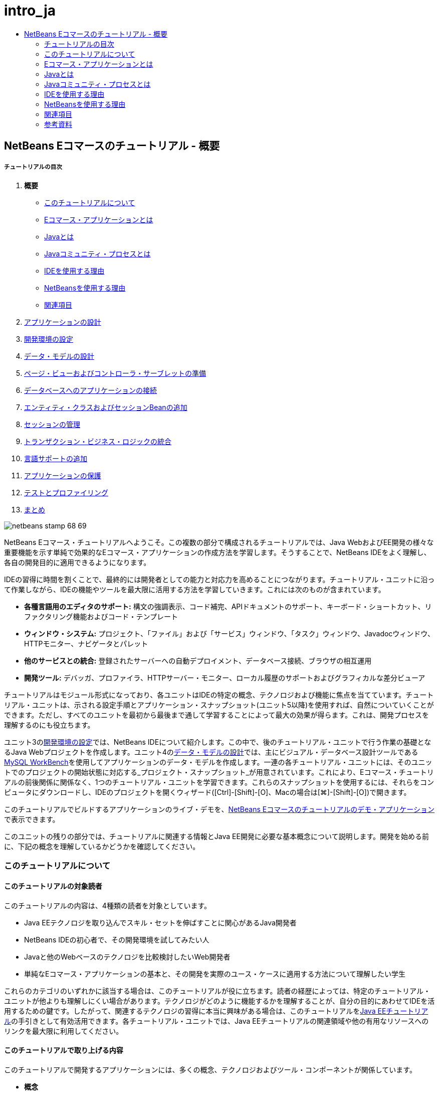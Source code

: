 // 
//     Licensed to the Apache Software Foundation (ASF) under one
//     or more contributor license agreements.  See the NOTICE file
//     distributed with this work for additional information
//     regarding copyright ownership.  The ASF licenses this file
//     to you under the Apache License, Version 2.0 (the
//     "License"); you may not use this file except in compliance
//     with the License.  You may obtain a copy of the License at
// 
//       http://www.apache.org/licenses/LICENSE-2.0
// 
//     Unless required by applicable law or agreed to in writing,
//     software distributed under the License is distributed on an
//     "AS IS" BASIS, WITHOUT WARRANTIES OR CONDITIONS OF ANY
//     KIND, either express or implied.  See the License for the
//     specific language governing permissions and limitations
//     under the License.
//

= intro_ja
:jbake-type: page
:jbake-tags: old-site, needs-review
:jbake-status: published
:keywords: Apache NetBeans  intro_ja
:description: Apache NetBeans  intro_ja
:toc: left
:toc-title:

== NetBeans Eコマースのチュートリアル - 概要

===== チュートリアルの目次

1. *概要*
* link:#about[このチュートリアルについて]
* link:#whatEcommerce[Eコマース・アプリケーションとは]
* link:#whatJava[Javaとは]
* link:#jcp[Javaコミュニティ・プロセスとは]
* link:#ide[IDEを使用する理由]
* link:#netBeans[NetBeansを使用する理由]
* link:#seeAlso[関連項目]
2. link:design.html[アプリケーションの設計]
3. link:setup-dev-environ.html[開発環境の設定]
4. link:data-model.html[データ・モデルの設計]
5. link:page-views-controller.html[ページ・ビューおよびコントローラ・サーブレットの準備]
6. link:connect-db.html[データベースへのアプリケーションの接続]
7. link:entity-session.html[エンティティ・クラスおよびセッションBeanの追加]
8. link:manage-sessions.html[セッションの管理]
9. link:transaction.html[トランザクション・ビジネス・ロジックの統合]
10. link:language.html[言語サポートの追加]
11. link:security.html[アプリケーションの保護]
12. link:test-profile.html[テストとプロファイリング]
13. link:conclusion.html[まとめ]

image:netbeans-stamp-68-69.png[title="このページの内容は、NetBeans IDEバージョン6.8および6.9に適用されます"]

NetBeans Eコマース・チュートリアルへようこそ。この複数の部分で構成されるチュートリアルでは、Java WebおよびEE開発の様々な重要機能を示す単純で効果的なEコマース・アプリケーションの作成方法を学習します。そうすることで、NetBeans IDEをよく理解し、各自の開発目的に適用できるようになります。

IDEの習得に時間を割くことで、最終的には開発者としての能力と対応力を高めることにつながります。チュートリアル・ユニットに沿って作業しながら、IDEの機能やツールを最大限に活用する方法を学習していきます。これには次のものが含まれています。

* *各種言語用のエディタのサポート:* 構文の強調表示、コード補完、APIドキュメントのサポート、キーボード・ショートカット、リファクタリング機能およびコード・テンプレート
* *ウィンドウ・システム:* プロジェクト、「ファイル」および「サービス」ウィンドウ、「タスク」ウィンドウ、Javadocウィンドウ、HTTPモニター、ナビゲータとパレット
* *他のサービスとの統合:* 登録されたサーバーへの自動デプロイメント、データベース接続、ブラウザの相互運用
* *開発ツール:* デバッガ、プロファイラ、HTTPサーバー・モニター、ローカル履歴のサポートおよびグラフィカルな差分ビューア

チュートリアルはモジュール形式になっており、各ユニットはIDEの特定の概念、テクノロジおよび機能に焦点を当てています。チュートリアル・ユニットは、示される設定手順とアプリケーション・スナップショット(ユニット5以降)を使用すれば、自然についていくことができます。ただし、すべてのユニットを最初から最後まで通して学習することによって最大の効果が得らます。これは、開発プロセスを理解するのにも役立ちます。

ユニット3のlink:setup-dev-environ.html[開発環境の設定]では、NetBeans IDEについて紹介します。この中で、後のチュートリアル・ユニットで行う作業の基礎となるJava Webプロジェクトを作成します。ユニット4のlink:data-model.html[データ・モデルの設計]では、主にビジュアル・データベース設計ツールであるlink:http://wb.mysql.com/[MySQL WorkBench]を使用してアプリケーションのデータ・モデルを作成します。一連の各チュートリアル・ユニットには、そのユニットでのプロジェクトの開始状態に対応する_プロジェクト・スナップショット_が用意されています。これにより、Eコマース・チュートリアルの前後関係に関係なく、1つのチュートリアル・ユニットを学習できます。これらのスナップショットを使用するには、それらをコンピュータにダウンロードし、IDEのプロジェクトを開くウィザード([Ctrl]-[Shift]-[O]、Macの場合は[⌘]-[Shift]-[O])で開きます。

このチュートリアルでビルドするアプリケーションのライブ・デモを、link:http://dot.netbeans.org:8080/AffableBean/[NetBeans Eコマースのチュートリアルのデモ・アプリケーション]で表示できます。

このユニットの残りの部分では、チュートリアルに関連する情報とJava EE開発に必要な基本概念について説明します。開発を始める前に、下記の概念を理解しているかどうかを確認してください。



=== このチュートリアルについて

==== このチュートリアルの対象読者

このチュートリアルの内容は、4種類の読者を対象としています。

* Java EEテクノロジを取り込んでスキル・セットを伸ばすことに関心があるJava開発者
* NetBeans IDEの初心者で、その開発環境を試してみたい人
* Javaと他のWebベースのテクノロジを比較検討したいWeb開発者
* 単純なEコマース・アプリケーションの基本と、その開発を実際のユース・ケースに適用する方法について理解したい学生

これらのカテゴリのいずれかに該当する場合は、このチュートリアルが役に立ちます。読者の経歴によっては、特定のチュートリアル・ユニットが他よりも理解しにくい場合があります。テクノロジがどのように機能するかを理解することが、自分の目的にあわせてIDEを活用するための鍵です。したがって、関連するテクノロジの習得に本当に興味がある場合は、このチュートリアルをlink:http://download.oracle.com/docs/cd/E17410_01/javaee/6/tutorial/doc/[Java EEチュートリアル]の手引きとして有効活用できます。各チュートリアル・ユニットでは、Java EEチュートリアルの関連領域や他の有用なリソースへのリンクを最大限に利用してください。

==== このチュートリアルで取り上げる内容

このチュートリアルで開発するアプリケーションには、多くの概念、テクノロジおよびツール・コンポーネントが関係しています。

* *概念*
* フロント・エンド開発
* Webアプリケーション・プロジェクト構造
* データ・モデリング
* データベース接続
* オブジェクト・リレーショナル・マッピング
* セッション管理
* トランザクション・ビジネス・ロジック
* クライアントおよびサーバー側の検証
* ローカリゼーション
* Webアプリケーションのセキュリティ
* link:http://java.sun.com/blueprints/patterns/MVC.html[モデル/ビュー/コントローラ(MVC)]やlink:http://java.sun.com/blueprints/patterns/SessionFacade.html[セッション・ファサード]を含むデザイン・パターン
* *テクノロジ*
* HTML、CSSおよびJavaScriptテクノロジ
* サーブレットおよびJavaServer Pages (JSP)テクノロジ
* エンタープライズJavaBeans (EJB)テクノロジ
* Java Persistence API (JPA)
* JavaServer Pages標準タグ・ライブラリ(JSTL)
* Java Database Connectivity (JDBC)
* *開発ツール*
* NetBeans IDE
* GlassFish、Java EEアプリケーション・サーバー
* MySQL、リレーショナル・データベース管理サーバー(RDBMS)
* MySQL Workbench、ビジュアル・データベース設計ツール


=== Eコマース・アプリケーションとは

「_Eコマース_」という用語は、私たちが今日思い浮かべるように、インターネット経由での商品やサービスの購入と販売を指します。たとえば、書籍、音楽、電化製品など、様々な製品カテゴリのオンライン・ショッピングを提供するlink:http://www.amazon.com/[Amazon]を思い浮かべるかもしれません。このEコマースの形式は、電子小売業または_e-tailing_と呼ばれ、通常は物理的な商品の輸送を伴います。_企業消費者間取引_またはB2Cとも呼ばれます。その他のよく知られた形式として、以下があります。

* *消費者間取引(C2C):* 通常はオンライン・オークションなどの第三者のサイトを介して個人間で行われる取引。C2C取引の典型的な例は、link:http://www.ebay.com/[eBay]です。
* *企業間取引(B2B):* たとえば、小売業者と卸売業者、卸売業者とメーカー間など、企業間で発生する取引。
* *企業政府間取引(B2G):* 企業と政府機関の間で発生する取引。

このチュートリアルでは、企業消費者間(B2C)のEコマースに焦点を当て、顧客がオンラインで買い物できるWebサイトを作成しようとしている小さな小売店という一般的なシナリオを適用します。B2Cシナリオに対応するソフトウェアは、一般に2つのコンポーネントで構成されます。

1. *ストア・フロント:* 顧客がアクセスし、インターネット経由で商品を購入できるWebサイト。ストア・カタログのデータは通常、データベースに保持され、このデータを必要とするページは動的に生成されます。
2. *管理コンソール:* パスワードで保護され、ストア・スタッフがオンライン管理のためにセキュリティ保護された接続を介してアクセスする領域。これには通常、ストア・カタログへのCRUD (作成、読取り、更新、削除)アクセス、ディスカウントの管理、出荷と支払いのオプション、および顧客注文の確認が含まれます。


=== Javaとは

コンピュータ・ソフトウェア業界では、「Java」という用語は_Javaプログラミング言語_とともに_Javaプラットフォーム_を指しています。

image:duke.png[title="Duke、Javaのマスコット"]

Duke、Javaのマスコット

==== プログラミング言語としてのJava

Java言語は、1991年にこのプロジェクトへの取組みを開始したlink:http://en.wikipedia.org/wiki/James_Gosling[James Gosling]によって概念化されました。この言語は、以下の5つの設計原則^link:#footnote1[[1]]^を念頭に置いて作成されました。

1. *単純、オブジェクト指向、親しみやすさ:* Javaは、すぐに理解できる小規模な一貫した基本概念を中核としています。もともとは当時一般的なC++言語をモデルとしていたため、プログラマは簡単にJavaに移行できました。また、_オブジェクト指向_のパラダイムを順守しています。システムは、互いにメッセージを渡すことによってやり取りする、カプセル化されたオブジェクトで構成されます。
2. *堅牢性とセキュリティ:* この言語は、エラーを迅速に識別するためにコンパイル時と実行時にチェックを行います。また、ネットワークとファイル・アクセスのセキュリティ機能があるため、分散アプリケーションが侵入や破損によって侵害されません。
3. *アーキテクチャの中立性と移植性:* Javaの主な利点の1つは、その_移植性_です。アプリケーションをほとんどまたはまったく変更せずに1つのプラットフォームから別のプラットフォームに簡単に移行できます。「Write once, run anywhere (一度書けばどこでも動く)」というスローガンは、1995年のJava 1.0のリリースにあわせて発表され、この言語が持つクロスプラットフォームの利点を示しています。
4. *ハイ・パフォーマンス:* アプリケーションは、実行時環境から独立して実行されるJavaインタプリタの有効化、未使用のメモリーを解放する自動ガベージ・コレクタの適用など、様々な低レベル機能によってより迅速かつ効率的に実行されます。
5. *インタプリタ対応、スレッド対応、動的:* Javaでは、開発者のソース・コードは「_バイト・コード_」と呼ばれる中間的なインタプリタ形式にコンパイルされます。バイト・コードの命令セットは、Java仮想マシン(JVM)が使用する機械語を参照します。この言語は、適切なインタプリタによって、実行するプラットフォームの_ネイティブ・コード_に変換されます。マルチスレッド機能は、主に`Thread`クラスによってサポートされ、多数のタスクの同時実行を可能にします。言語と実行時システムは、アプリケーションは実行中に環境の変化に適応できるという点で、動的です。

Java言語の詳細は、link:http://java.sun.com/docs/books/tutorial/[Javaチュートリアル]を参照してください。

==== プラットフォームとしてのJava

Javaプラットフォームは、2つの部分で構成されるソフトウェア・ベースのプラットフォームです。

* *Java仮想マシン(JVM)*: JVMは、Javaコンパイラによって生成された命令を実行するエンジンです。JVMはJava実行環境(JRE)のインスタンスと見なすことができ、Webブラウザ、サーバー、オペレーティング・システムなど、様々な製品に組み込まれています。
* *Javaアプリケーション・プログラミング・インタフェース(API)*: 類似するトピックのパッケージに分類された作成済のコードです。たとえば、アプレットおよびAWTパッケージには、フォント、メニュー、ボタンを作成するためのクラスが含まれています。

Java Development Kit (JDK)はJava SE版を指し、他のキットは「ソフトウェア開発キット」を表す一般的な用語である「SDK」と呼ばれます。たとえば、link:http://java.sun.com/javaee/sdk/[Java EE SDK]などです。^link:#footnote2[[2]]^

link:http://download.oracle.com/javase/6/docs/index.html[JDKドキュメント]に記載されているコンポーネント・テクノロジの概念図を表示することによって、Javaプラットフォームを視覚的に見ることができます。以下に示すように、この図はインタラクティブになっており、コンポーネントをクリックして個々のテクノロジの詳細を知ることができます。
image:jdk-diagram.png[title="JDKで表されたJavaプラットフォーム"]

この図が示すように、JDKにはJava Runtime Environment (JRE)が含まれています。ソフトウェアを実行するにはJREが必要であり、ソフトウェアを開発するにはJDKが必要です。どちらもlink:http://www.oracle.com/technetwork/java/javase/downloads/index.html[Java SEダウンロード]から入手できます。

Javaプラットフォームには、link:http://java.sun.com/javase/[Java SE] (Standard Edition)、link:http://java.sun.com/javame/index.jsp[Java ME] (Micro Edition)、link:http://java.sun.com/javaee/[Java EE] (Enterprise Edition)など、複数の_エディション_があります。

==== Java EE

JavaプラットフォームEnterprise Edition (Java EE)は、Java SEプラットフォーム上にビルドされ、高い移植性、堅牢性、拡張性、セキュリティを備えたサーバー側アプリケーションを開発、実行するための一連のテクノロジを提供します。

EEテクノロジは2つのカテゴリに大きく分かれています。

* link:http://java.sun.com/javaee/technologies/webapps/[Webアプリケーション・テクノロジ]
* link:http://java.sun.com/javaee/technologies/entapps/[エンタープライズ・アプリケーション・テクノロジ]

ニーズに応じて、いずれかのカテゴリのテクノロジを使用することをお薦めします。たとえば、このチュートリアルでは「Web」テクノロジのlink:http://java.sun.com/products/servlet/index.jsp[サーブレット]、link:http://java.sun.com/products/jsp/[JSP/EL]およびlink:http://java.sun.com/products/jsp/jstl/[JSTL]とともに、「エンタープライズ」テクノロジのlink:http://java.sun.com/products/ejb/[EJB]およびlink:http://java.sun.com/javaee/technologies/persistence.jsp[JPA]を使用します。

Java EEは現在、特に金融部門で市場シェアの大半を占めています。以下の図は  2007年に実施されたlink:http://docs.google.com/viewer?a=v&q=cache:2NNYG8LtVFIJ:www.sun.com/aboutsun/media/analyst/european_fsa.pdf+european_fsa.pdf&hl=en&pid=bl&srcid=ADGEESi3vpbc32J7GzXFiqk__DvMp7_3deYe9td-HP3_QEXh77yBABi35uvL1z7ytj6o17io7_YFPnRFmhju5PQgrpgjVxt-2qXQSUh8xGUbeNP0k00dDsiq1Tl0DWJLOEH3SNubhit5&sig=AHIEtbTKL5tks3AlgEt57h4Aku_H55OXag[欧州市場の独自調査]です。

image:java-ee-vs-net.png[title="金融市場シェアの大半を占めるJava EE"]

Java EEと .NETの最近の非公式な比較については、Java EEコミュニティの有名なメンバーによるブログ記事のlink:http://www.adam-bien.com/roller/abien/entry/java_ee_or_net_an[Java EEか .NETか - ほぼ公平な意見]を参照してください。

==== 違いは何か

説明の必要な略語と頭字語が数多くあります。このすべてが初耳で、上記の説明ではよくわからない場合は、以下の資料でよく使用される用語の違いの説明が役に立つかもしれません。

* link:http://www.java.com/en/download/faq/jre_jdk.xml[JREとJDKの違いは何ですか]
* link:http://www.java.com/en/download/faq/java_diff.xml[JREとJava SEプラットフォームの違いは何ですか]
* link:http://www.oracle.com/technetwork/java/javaee/javaee-faq-jsp-135209.html#diff[Java EEとJ2EEの違いは何ですか]
* link:http://java.sun.com/new2java/programming/learn/unravelingjava.html[Java用語の解説]


=== Javaコミュニティ・プロセスとは

link:http://jcp.org/[Javaコミュニティ・プロセス] (JCP)は、Javaテクノロジの標準技術仕様の開発を管理するプログラムです。JCPは、Javaプラットフォームに追加する必要があるテクノロジをドキュメント化した正式な提案である、Java Specification Request (JSR)のカタログを作成します。JSRは、通常は業界の利害関係者である企業の代表者で構成される、_エキスパート・グループ_によって運営されています。JCPは、コミュニティのニーズや動向に従ってJavaテクノロジを拡張し、適合させることができます。

このチュートリアルで使用および参照したテクノロジのJSRには以下が含まれます。

* link:http://jcp.org/en/jsr/summary?id=52[JSR 52: JavaServer Pagesの標準タグ・ライブラリ]
* link:http://jcp.org/en/jsr/summary?id=245[JSR 245: JavaServer Pages 2.1]
* link:http://jcp.org/en/jsr/summary?id=315[JSR 315: Javaサーブレット3.0]
* link:http://jcp.org/en/jsr/summary?id=316[JSR 316: Java Platform Enterprise Edition 6]
* link:http://jcp.org/en/jsr/summary?id=317[JSR 317: Java Persistence 2.0]
* link:http://jcp.org/en/jsr/summary?id=318[JSR 318: Enterprise JavaBeans 3.1]

link:http://jcp.org/[JCPのWebサイト]を使用して個々のJSRを検索できます。また、現在のすべてのEEテクノロジ(Java EE 6)を以下で表示できます。

* link:http://java.sun.com/javaee/technologies/index.jsp[http://java.sun.com/javaee/technologies/index.jsp]

Java EE 5テクノロジの一覧は以下に掲載されています。

* link:http://java.sun.com/javaee/technologies/javaee5.jsp[http://java.sun.com/javaee/technologies/javaee5.jsp]

JSRの最終リリースでは、テクノロジの無償の実装である_リファレンス実装_が提供されています。このチュートリアルでは、これらの実装を利用して、サンプルEコマース・アプリケーションを開発します。たとえば、link:https://netbeans.org/downloads/6.8/index.html[NetBeans 6.8]の標準Javaダウンロード・バンドルに含まれているGlassFish v3アプリケーション・サーバーは、Java EE 6プラットフォーム仕様(link:http://jcp.org/en/jsr/summary?id=316[JSR 316])のリファレンス実装です。これは、Java EEプラットフォームのリファレンス実装として、サーブレット、EJB、JPAなどのプラットフォームに含まれるテクノロジのリファレンス実装を含んでいます。


=== IDEを使用する理由

まず第一に、_IDE_という用語は_統合開発環境(integrated development environment)_を表しています。IDEの従来の目的は、以下のようなツールとサポートを提供して開発者の生産性を最大限に高めることでした。

* ソース・コード・エディタ
* コンパイラおよびビルド自動化ツール
* プロジェクトおよびプロジェクト・アーティファクトを表示するウィンドウ・システム
* 他の一般的に使用されるサービスとの統合
* デバッグのサポート
* プロファイリングのサポート

手動でJavaベースのWebアプリケーションを作成する場合に何が必要かを考えてください。link:http://www.oracle.com/technetwork/java/javase/downloads/index.html[JDK (Java Development Kit)]をインストールした後、以下の手順を実行して開発環境を設定する必要があります。^link:#footnote3[[3]]^

1. JDKインストールを指定する`PATH`環境変数を設定します。
2. 使用する予定のテクノロジを実装するサーバーをダウンロードして構成します。
3. Webアプリケーションの作成と操作を行う予定の開発ディレクトリを作成します。さらに、サーバーから識別できるアプリケーション・ディレクトリ構造を設定する責任があります。(たとえば、推奨される構造については、link:http://java.sun.com/blueprints/code/projectconventions.html#99632[Javaの設計図: Webアプリケーションの方針]を参照してください。)
4. `CLASSPATH`環境変数を設定して、開発ディレクトリとともに必要なJARファイルを追加します。
5. デプロイメント方法(つまり、開発ディレクトリからサーバーのデプロイメント領域にリソースをコピーする方法)を設定します。
6. 関連するAPIのドキュメントをブックマークに登録するか、インストールします。

教育のためには、Java Webプロジェクトを手動で作成して実行することは、関連する必要な手順を知る上で価値があります。しかし、最終的には、特定のビジネス・ニーズを解決するコードの開発に集中できるように、退屈で繰返しの多いタスクを実行する必要性を低減または排除するツールの使用を検討することをお薦めします。前述のように、IDEはプロセスを合理化します。ユニット3のlink:setup-dev-environ.html[開発環境の設定]で説明するように、NetBeans IDEをGlassFishアプリケーション・サーバーと一緒にインストールすると、単純な3ステップのウィザードを使用して従来型のディレクトリ構造を持つWebアプリケーション・プロジェクトを設定できます。また、IDEには、エディタでコーディング中に表示したり、外部ウィンドウで開いたままにしたりできる、組込みのAPIドキュメントが用意されています。

IDEでは、プロジェクトのコンパイルとデプロイメントも、通常は開発者に見えない方法で処理されます。たとえば、NetBeansで作成したWebプロジェクトには、プロジェクトのコンパイル、消去、パッケージ化およびデプロイに使用されるAntビルド・スクリプトが含まれています。これはIDEからプロジェクトを実行できることを意味し、プロジェクトは自動的にコンパイルおよびデプロイされてデフォルト・ブラウザで開かれます。多くのIDEは、これをさらに一歩前進させて、「保存時にデプロイ」機能をサポートします。つまり、プロジェクトの変更を保存するたびに、サーバー上にデプロイされたバージョンが自動的に更新されます。ブラウザに切り替えてページをリフレッシュするのみで、変更が表示されます。

また、IDEには様々なファイル・タイプのテンプレートが用意されており、多くの場合、共通の場所を提案し、必要に応じてデフォルトの構成情報を取り込むことにより、プロジェクトにそれらを追加できます。

上記の「基本的なサポート」以外にも、IDEには通常、Java開発を専門とするユーザーの作業に不可欠な外部のツールやサービス(たとえば、アプリケーションおよびデータベース・サーバー、Webサービス、機能のデバッグとプロファイリング、コラボレーション・ツールなど)へのインタフェースが用意されています。

最後に、IDEは通常、強化されたエディタ・サポートを提供します。エディタは作業時間のほとんどを費やす可能性がある場所であり、IDEエディタには通常、構文の強調表示、リファクタリング機能、キーボード・ショートカット、コード補完、ヒントとエラー・メッセージなど、いずれも作業をより効率的かつインテリジェントに行うための機能が含まれています。


=== NetBeansを使用する理由

NetBeans IDEは、すべてJavaで記述された無料のオープン・ソース統合開発環境です。Java言語、C/C++、およびPHP、JavaScript、Groovy、Rubyなどのスクリプト言語を使用してプロフェッショナルなデスクトップ、エンタープライズ、Webおよびモバイル・アプリケーションを作成するための幅広いツールを提供します。

多くのユーザーがNetBeansのすばらしさについて述べています。証言の一覧については、link:../../../../features/ide/testimonials.html[NetBeans IDEの推薦メッセージ]を参照してください。多くの開発者がアプリケーションを他のIDEからNetBeansに移行しています。その理由については、link:../../../../switch/realstories.html[NetBeans IDEに切り替えたユーザーの実話]をお読みください。

このIDEには、link:../../../../features/web/index.html[Web開発のための機能]が数多く用意されており、他のIDEより優れている点がいくつもあります。ここでは、注目する必要がある点についていくつか紹介します。

* *すぐに使用できる:* IDEをダウンロードしてインストールし、実行するのみです。ダウンロード・サイズが小さいので、インストールは簡単です。このIDEは、Windows、Linux、Mac OS X、Solarisを含む多くのプラットフォームで動作します。すべてのIDEツールと機能が完全に統合されているので、プラグインを探し回る必要がなく、IDEを起動すればプラグインも一緒に機能します。
* *無料のオープン・ソース*: NetBeans IDEを使用すると、活気に満ちたlink:../../../../community/index.html[オープン・ソース・コミュニティ]に参加して、数千人のユーザーによる支援と貢献をいつでも受けられます。link:../../../../community/lists/index.html[NetBeansプロジェクト・メーリング・リスト]ではディスカッションが行われ、link:http://www.planetnetbeans.org/[プラネットNetBeans]にはブログが掲載され、link:http://wiki.netbeans.org/[コミュニティのwiki]には便利なFAQとチュートリアルが用意されています。
* *プロファイリングおよびデバッグ・ツール:* NetBeans IDEのlink:../../../../features/java/profiler.html[プロファイラ]を使用して、メモリーの使用状況や潜在的なパフォーマンス・ボトルネックをリアル・タイムで見極めることができます。さらに、プロファイリング中のパフォーマンスの低下を避けるため、特定のコード部分のみをインストゥルメントできます。link:http://profiler.netbeans.org/docs/help/6.0/heapwalker.html[ヒープウォーカ]ツールは、Javaヒープ・コンテンツの評価とメモリー・リークの発見に役立ちます。
* *カスタマイズ可能なプロジェクト:* NetBeans IDEのビルド・プロセスは、専有のビルド・プロセスではなくlink:http://ant.apache.org/[Apache Ant]、link:http://www.gnu.org/software/make/[make]、link:http://maven.apache.org/[Maven]、link:http://rake.rubyforge.org/[rake]などの業界標準を利用しているので、簡単にプロジェクトをカスタマイズして機能を追加できます。IDE以外のサーバーで、プロジェクトをビルド、実行、デプロイできます。
* *コラボレーション・ツール:* IDEは、CVS、Subversion、Mercurialなどのバージョン管理システムの組込みサポートを提供します。
* *豊富なドキュメント:* IDEの組込みヘルプ・セットには、豊富なヒントや操作手順が記載されています。IDEのコンポーネント内で[F1] (Macの場合は[fn]-[F1])を押すのみで、ヘルプ・セットが呼び出されます。また、IDEのlink:../../../index.html[公式ナレッジ・ベース]には数百個のオンライン・チュートリアル、記事およびlink:../../intro-screencasts.html[スクリーンキャスト]があり、継続的に更新されています。

NetBeansの選択を検討する必要がある理由の大規模な一覧については、link:../../../../switch/why.html[NetBeans IDEが開発者をつなげる]を参照してください。

link:/about/contact_form.html?to=3&subject=Feedback: NetBeans E-commerce Tutorial - Introduction[ご意見をお寄せください]


=== 関連項目

==== オンライン・リソース

* link:http://java.sun.com/docs/books/tutorial/[Javaチュートリアル]
* link:http://www.oracle.com/technetwork/java/javaee/javaee-faq-jsp-135209.html[Java EE FAQ]
* link:http://java.sun.com/javaee/reference/apis/[Java EE APIおよびドキュメント]
* link:http://java.sun.com/new2java/programming/learn/unravelingjava.html[Java用語の解説]
* link:http://www.java.com/en/javahistory/index.jsp[Javaテクノロジの歴史]
* link:http://java.sun.com/new2java/gettingstarted.jsp[New to Java Programming Center]

==== 書籍

* link:http://www.apress.com/book/view/1590598954[Pro NetBeans IDE 6 Rich Client Platform Edition]
* link:http://www.informit.com/store/product.aspx?isbn=0130092290[Core Servlets and JavaServer Pages, Volume 1: Core Technologies, 2nd Edition]
* link:http://www.informit.com/store/product.aspx?isbn=0131482602[Core Servlets and JavaServer Pages, Volume 2: Advanced Technologies, 2nd Edition]
* link:http://java.sun.com/docs/books/faq/[The Java FAQ]


=== 参考資料

1. link:#1[^]link:http://java.sun.com/docs/white/langenv/Intro.doc2.html[Java言語の環境]というホワイト・ペーパーでは、5つの設計原則が概説されています。
2. link:#2[^]最新バージョンの名前と番号は、link:http://download.oracle.com/javase/6/webnotes/version-6.html[Java SE 6、プラットフォーム名およびバージョン番号]で定義されています。
3. link:#3[^]これらの手順は、Marty HallおよびLarry Brownによる『link:http://pdf.coreservlets.com/[Core Servlets and JavaServer Pages]』の第2章: Server Setup and Configurationで概説されている手順に大まかに基づいています。この本は、link:http://pdf.coreservlets.com/[http://pdf.coreservlets.com/]からPDF形式で無償提供されています。

NOTE: This document was automatically converted to the AsciiDoc format on 2018-03-13, and needs to be reviewed.
